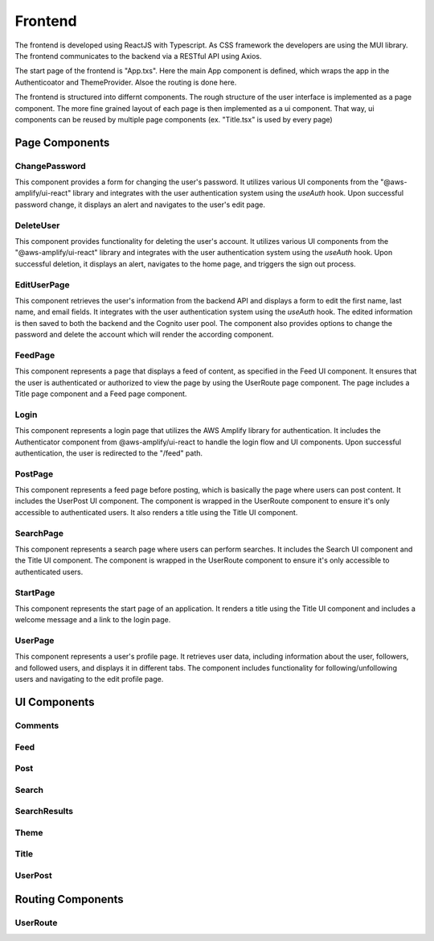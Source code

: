 Frontend
=====

The frontend is developed using ReactJS with Typescript. As CSS framework the developers are using the MUI library. The frontend communicates to the backend via a RESTful API using Axios.

The start page of the frontend is "App.txs". Here the main App component is defined, which wraps the app in the Authenticoator and ThemeProvider. Alsoe the routing is done here.

The frontend is structured into differnt components. The rough structure of the user interface is implemented as a page component. The more fine grained layout of each page is then implemented as a ui component. That way, ui components can be reused by multiple page components (ex. "Title.tsx" is used by every page)

Page Components
------------

ChangePassword
+++++++++++++++
This component provides a form for changing the user's password. It utilizes various UI components from the "@aws-amplify/ui-react" library and integrates with the user authentication system using the `useAuth` hook. Upon successful password change, it displays an alert and navigates to the user's edit page.

DeleteUser
+++++++++++++++
This component provides functionality for deleting the user's account. It utilizes various UI components from the "@aws-amplify/ui-react" library and integrates with the user authentication system using the `useAuth` hook. Upon successful deletion, it displays an alert, navigates to the home page, and triggers the sign out process.

EditUserPage
+++++++++++++++
This component retrieves the user's information from the backend API and displays a form to edit the first name, last name, and email fields. It integrates with the user authentication system using the `useAuth` hook. The edited information is then saved to both the backend and the Cognito user pool. The component also provides options to change the password and delete the account which will render the according component.

FeedPage
+++++++++++++++
This component represents a page that displays a feed of content, as specified in the Feed UI component. It ensures that the user is authenticated or authorized to view the page by using the UserRoute page component. The page includes a Title page component and a Feed page component.

Login
+++++++++++++++
This component represents a login page that utilizes the AWS Amplify library for authentication. It includes the Authenticator component from @aws-amplify/ui-react to handle the login flow and UI components. Upon successful authentication, the user is redirected to the "/feed" path.

PostPage
+++++++++++++++
This component represents a feed page before posting, which is basically the page where users can post content. It includes the UserPost UI component. The component is wrapped in the UserRoute component to ensure it's only accessible to authenticated users. It also renders a title using the Title UI component.

SearchPage
+++++++++++++++
This component represents a search page where users can perform searches. It includes the Search UI component and the Title UI component. The component is wrapped in the UserRoute component to ensure it's only accessible to authenticated users.

StartPage
++++++++++++++++
This component represents the start page of an application. It renders a title using the Title UI component and includes a welcome message and a link to the login page.

UserPage
++++++++++++++++
This component represents a user's profile page. It retrieves user data, including information about the user, followers, and followed users, and displays it in different tabs. The component includes functionality for following/unfollowing users and navigating to the edit profile page.

UI Components
------------

Comments
++++++++++++++++

Feed
++++++++++++++++

Post
++++++++++++++++

Search
++++++++++++++++

SearchResults
++++++++++++++++

Theme
+++++++++++++++++

Title
++++++++++++++++

UserPost
++++++++++++++++

Routing Components
--------------------

UserRoute
+++++++++++++++++++
